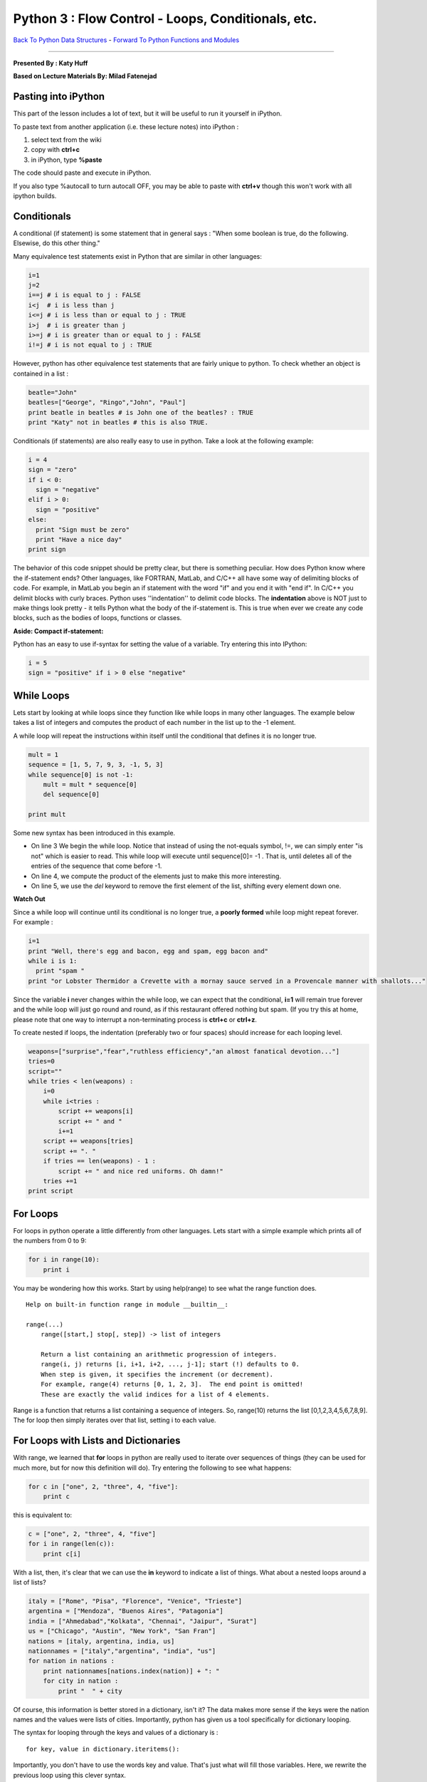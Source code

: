 ______________________________________________________________________
Python 3 : Flow Control - Loops, Conditionals, etc.
______________________________________________________________________

`Back To Python Data Structures <http://github.com/thehackerwithin/UofCSCBC2012/tree/master/2b-PythonDataStructures>`_ - 
`Forward To Python Functions and Modules  <http://github.com/thehackerwithin/UofCSCBC2012/tree/master/2d-PythonFunctionsAndModules/>`_


----

**Presented By : Katy Huff**

**Based on Lecture Materials By: Milad Fatenejad**




----------------------------------------------------------------------
 Pasting into iPython 
----------------------------------------------------------------------
  
This part of the lesson includes a lot of text, but it will be useful to run 
it yourself in iPython. 
  
To paste text from another application (i.e. these lecture notes) into 
iPython :

#. select text from the wiki
#. copy with **ctrl+c**
#. in iPython, type **%paste**

The code should paste and execute in iPython.

If you also type %autocall to turn autocall OFF, you may be able to paste with 
**ctrl+v** though this won't work with all ipython builds.


----------------------------------------------------------------------
 Conditionals 
----------------------------------------------------------------------


A conditional (if statement) is some statement that in general says : "When some 
boolean is true, do the following. Elsewise, do this other thing."

Many equivalence test statements exist in Python that are similar in other 
languages:

.. code-block:: python

  i=1
  j=2
  i==j # i is equal to j : FALSE
  i<j  # i is less than j
  i<=j # i is less than or equal to j : TRUE
  i>j  # i is greater than j
  i>=j # i is greater than or equal to j : FALSE
  i!=j # i is not equal to j : TRUE


However, python has other equivalence test statements that are fairly unique to 
python. To check whether an object is contained in a list :

.. code-block:: python

  beatle="John"
  beatles=["George", "Ringo","John", "Paul"]
  print beatle in beatles # is John one of the beatles? : TRUE
  print "Katy" not in beatles # this is also TRUE. 




Conditionals (if statements) are also really easy to use in python. Take a look 
at the following example:

.. code-block:: python


  i = 4
  sign = "zero"
  if i < 0:
    sign = "negative"
  elif i > 0:
    sign = "positive"
  else:
    print "Sign must be zero"
    print "Have a nice day"
  print sign


The behavior of this code snippet should be pretty clear, but there is something 
peculiar. How does Python know where the if-statement ends?  Other languages, 
like FORTRAN, MatLab, and C/C++ all have some way of delimiting blocks of code.  
For example, in MatLab you begin an if statement with the word "if" and you end 
it with "end if". In C/C++ you delimit blocks with curly braces. Python uses 
''indentation'' to delimit code blocks. The **indentation** above is NOT just to 
make things look pretty - it tells Python what the body of the if-statement is.  
This is true when ever we create any code blocks, such as the bodies of loops, 
functions or classes.


**Aside: Compact if-statement:**

Python has an easy to use if-syntax for setting the value of a variable. Try 
entering this into IPython:

.. code-block:: python

  i = 5
  sign = "positive" if i > 0 else "negative"




----------------------------------------------------------------------
 While Loops 
----------------------------------------------------------------------

Lets start by looking at while loops since they function like while loops in 
many other languages. The example below takes a list of integers and computes 
the product of each number in the list up to the -1 element. 

A while loop will repeat the instructions within itself until the conditional 
that defines it is no longer true.

.. code-block:: python

  mult = 1
  sequence = [1, 5, 7, 9, 3, -1, 5, 3]
  while sequence[0] is not -1:
      mult = mult * sequence[0]
      del sequence[0]

  print mult


Some new syntax has been introduced in this example. 

* On line 3 We begin the while loop.  Notice that instead of using the not-equals 
  symbol, !=, we can simply enter "is not" which is easier to read. This while 
  loop will execute until sequence[0]= -1 . That is, until deletes all of the 
  entries of the sequence that come before -1.

* On line 4, we compute the product of the elements just to make this more 
  interesting. 

* On line 5, we use the `del` keyword to remove the first element of the 
  list, shifting every element down one.

**Watch Out**  

Since a while loop will continue until its conditional is no longer true, 
a **poorly formed** while loop might repeat forever. For example : 


.. code-block:: python

  i=1
  print "Well, there's egg and bacon, egg and spam, egg bacon and"
  while i is 1:
    print "spam "
  print "or Lobster Thermidor a Crevette with a mornay sauce served in a Provencale manner with shallots..." 


Since the variable **i** never changes within the while loop, we can expect that 
the conditional, **i=1** will remain true forever and the while loop will just 
go round and round, as if this restaurant offered nothing but spam.
(If you try this at home, please note that one way to 
interrupt a non-terminating process is **ctrl+c** or **ctrl+z**.

To create nested if loops, the indentation (preferably two or four spaces) 
should increase for each looping level.

.. code-block:: python

  weapons=["surprise","fear","ruthless efficiency","an almost fanatical devotion..."]
  tries=0
  script=""
  while tries < len(weapons) :
      i=0
      while i<tries :
          script += weapons[i]
          script += " and "
          i+=1
      script += weapons[tries]
      script += ". "
      if tries == len(weapons) - 1 :
          script += " and nice red uniforms. Oh damn!"
      tries +=1
  print script


----------------------------------------------------------------------
 For Loops
----------------------------------------------------------------------

For loops in python operate a little differently from other languages. Lets 
start with a simple example which prints all of the numbers from 0 to 9:

.. code-block:: python


  for i in range(10):
      print i


You may be wondering how this works. Start by using help(range) to see what the 
range function does.

::

  Help on built-in function range in module __builtin__:
  
  range(...)
      range([start,] stop[, step]) -> list of integers
      
      Return a list containing an arithmetic progression of integers.
      range(i, j) returns [i, i+1, i+2, ..., j-1]; start (!) defaults to 0.
      When step is given, it specifies the increment (or decrement).
      For example, range(4) returns [0, 1, 2, 3].  The end point is omitted!
      These are exactly the valid indices for a list of 4 elements.
  

Range is a function that returns a list containing a sequence of integers. So, 
range(10) returns the list [0,1,2,3,4,5,6,7,8,9]. The for loop then simply 
iterates over that list, setting i to each value. 



----------------------------------------------------------------------
For Loops with Lists and Dictionaries 
----------------------------------------------------------------------

With range, we learned that **for** loops in python are 
really used to iterate over sequences of things (they can be used for much more, 
but for now this definition will do). Try entering the following to see what 
happens:

.. code-block:: python


  for c in ["one", 2, "three", 4, "five"]:
      print c



this is equivalent to:

.. code-block:: python


  c = ["one", 2, "three", 4, "five"]
  for i in range(len(c)):
      print c[i]


With a list, then, it's clear that we can use the **in** keyword to indicate a 
list of things. What about a nested loops around a list of lists?

.. code-block:: python

  italy = ["Rome", "Pisa", "Florence", "Venice", "Trieste"]
  argentina = ["Mendoza", "Buenos Aires", "Patagonia"]
  india = ["Ahmedabad","Kolkata", "Chennai", "Jaipur", "Surat"]
  us = ["Chicago", "Austin", "New York", "San Fran"]
  nations = [italy, argentina, india, us]
  nationnames = ["italy","argentina", "india", "us"]
  for nation in nations :
      print nationnames[nations.index(nation)] + ": "
      for city in nation :
          print "  " + city 



Of course, this information is better stored in a dictionary, isn't it? 
The data makes more sense if the keys were the nation names and the values were 
lists of cities. Importantly, python has given us a tool specifically for 
dictionary looping.

The syntax for looping through the keys and values of a dictionary is :

::

  for key, value in dictionary.iteritems():


Importantly, you don't have to use the words key and value. That's just what 
will fill those variables. Here, we rewrite the previous loop using this clever 
syntax.

.. code-block:: python


  italy = ["Rome", "Pisa", "Florence", "Venice", "Trieste"]
  argentina = ["Mendoza", "Buenos Aires", "Patagonia"]
  india = ["Ahmedabad","Kolkata", "Chennai", "Jaipur", "Surat"]
  us = ["Chicago", "Austin", "New York", "San Fran"]
  nations = {"italy":italy, "argentina":argentina, "india":india, "us":us}
  for nation, cities in nations.iteritems() :
      print nation + " : "
      for city in cities :
          print "  " + city 


----------------------------------------------------------------------
break, continue, and else 
----------------------------------------------------------------------

A break statement cuts off a loop from within an inner loop. It helps avoid 
infinite loops by cutting off loops when they're clearly going nowhere.

.. code-block:: python

  reasonable = 10
  for n in range(1,2000):
      if n == reasonable :
          break
      print n


Something you might want to do instead of breaking is to continue to the next 
iteration of a loop, giving up on the current one..

.. code-block:: python

  reasonable = 10
  for n in range(1,2000):
      if n == reasonable :
        continue
      print n


What is the difference between the output of these two?


Importantly, Python allows you to use an else statement in a for loop. 

That is :

.. code-block:: python

  knights={"Sir Belvedere":"the Wise", "Sir Lancelot":"the Brave", \
          "Sir Galahad":"the Pure", "Sir Robin":"the Brave", "The Black Knight":"John Clease"} 

  favorites=knights.keys()
  favorites.remove("Sir Robin")
  for name, title in knights.iteritems() : 
      string = name + ", "
      for fav in favorites :
          if fav == name :
              string += title
              break
      else:
          string += title + ", but not quite so brave as Sir Lancelot." 
      print string


      
----------------------------------------------------------------------
 Final Example 
----------------------------------------------------------------------


We've seen a lot so far. Lets work through a slightly lengthier example 
together. I'll use some of the concepts we already saw and introduce a few new 
concepts. To run the example, you'll need to locate a short file containing 
phone numbers. The file can be found in your PyTrieste 
repository within the phonenums directory and is called phonenums.txt. 
Now we have to move ipython to that directory so it can find the 
phonenums.txt file. You navigate within ipython in the same way that you 
navigate in the shell, by entering "cd [path]" .

This example opens a text file containing a list of phone numbers. The phone 
numbers are in the format ###-###-####, one to a line. The example code loops 
through each line in the file and counts the number of times each area code 
appears. The answer is stored in a dictionary, where the area code is the key 
and the number of times it occurs is the value.

.. code-block:: python


  areacodes = {} # Create an empty dictionary
  f = open("phonenums.txt") # Open the text file
  for line in f: # iterate through the text file, one line at a time (think of the file as a list of lines)
      ac = line.split('-')[0] # Split phone number, first element is the area code
      if not ac in areacodes: # Check if it is already in the dictionary
        areacodes[ac] = 1 # If not, add it to the dictionary
      else:
        areacodes[ac] += 1 # Add one to the dictionary entry
  
  print areacodes # Print the answer

  
**********************************************************************
Example : Iteritems
**********************************************************************

Use the iteritems dictionary method in combination with a for loop to print the 
keys/values of the areacodes dictionary one to a line. In other words, the goal 
is to write a loop that prints:

::  

  203 4
  800 4
  608 8
  773 3

This example is a little tricky to figure out, but give it a shot. 

